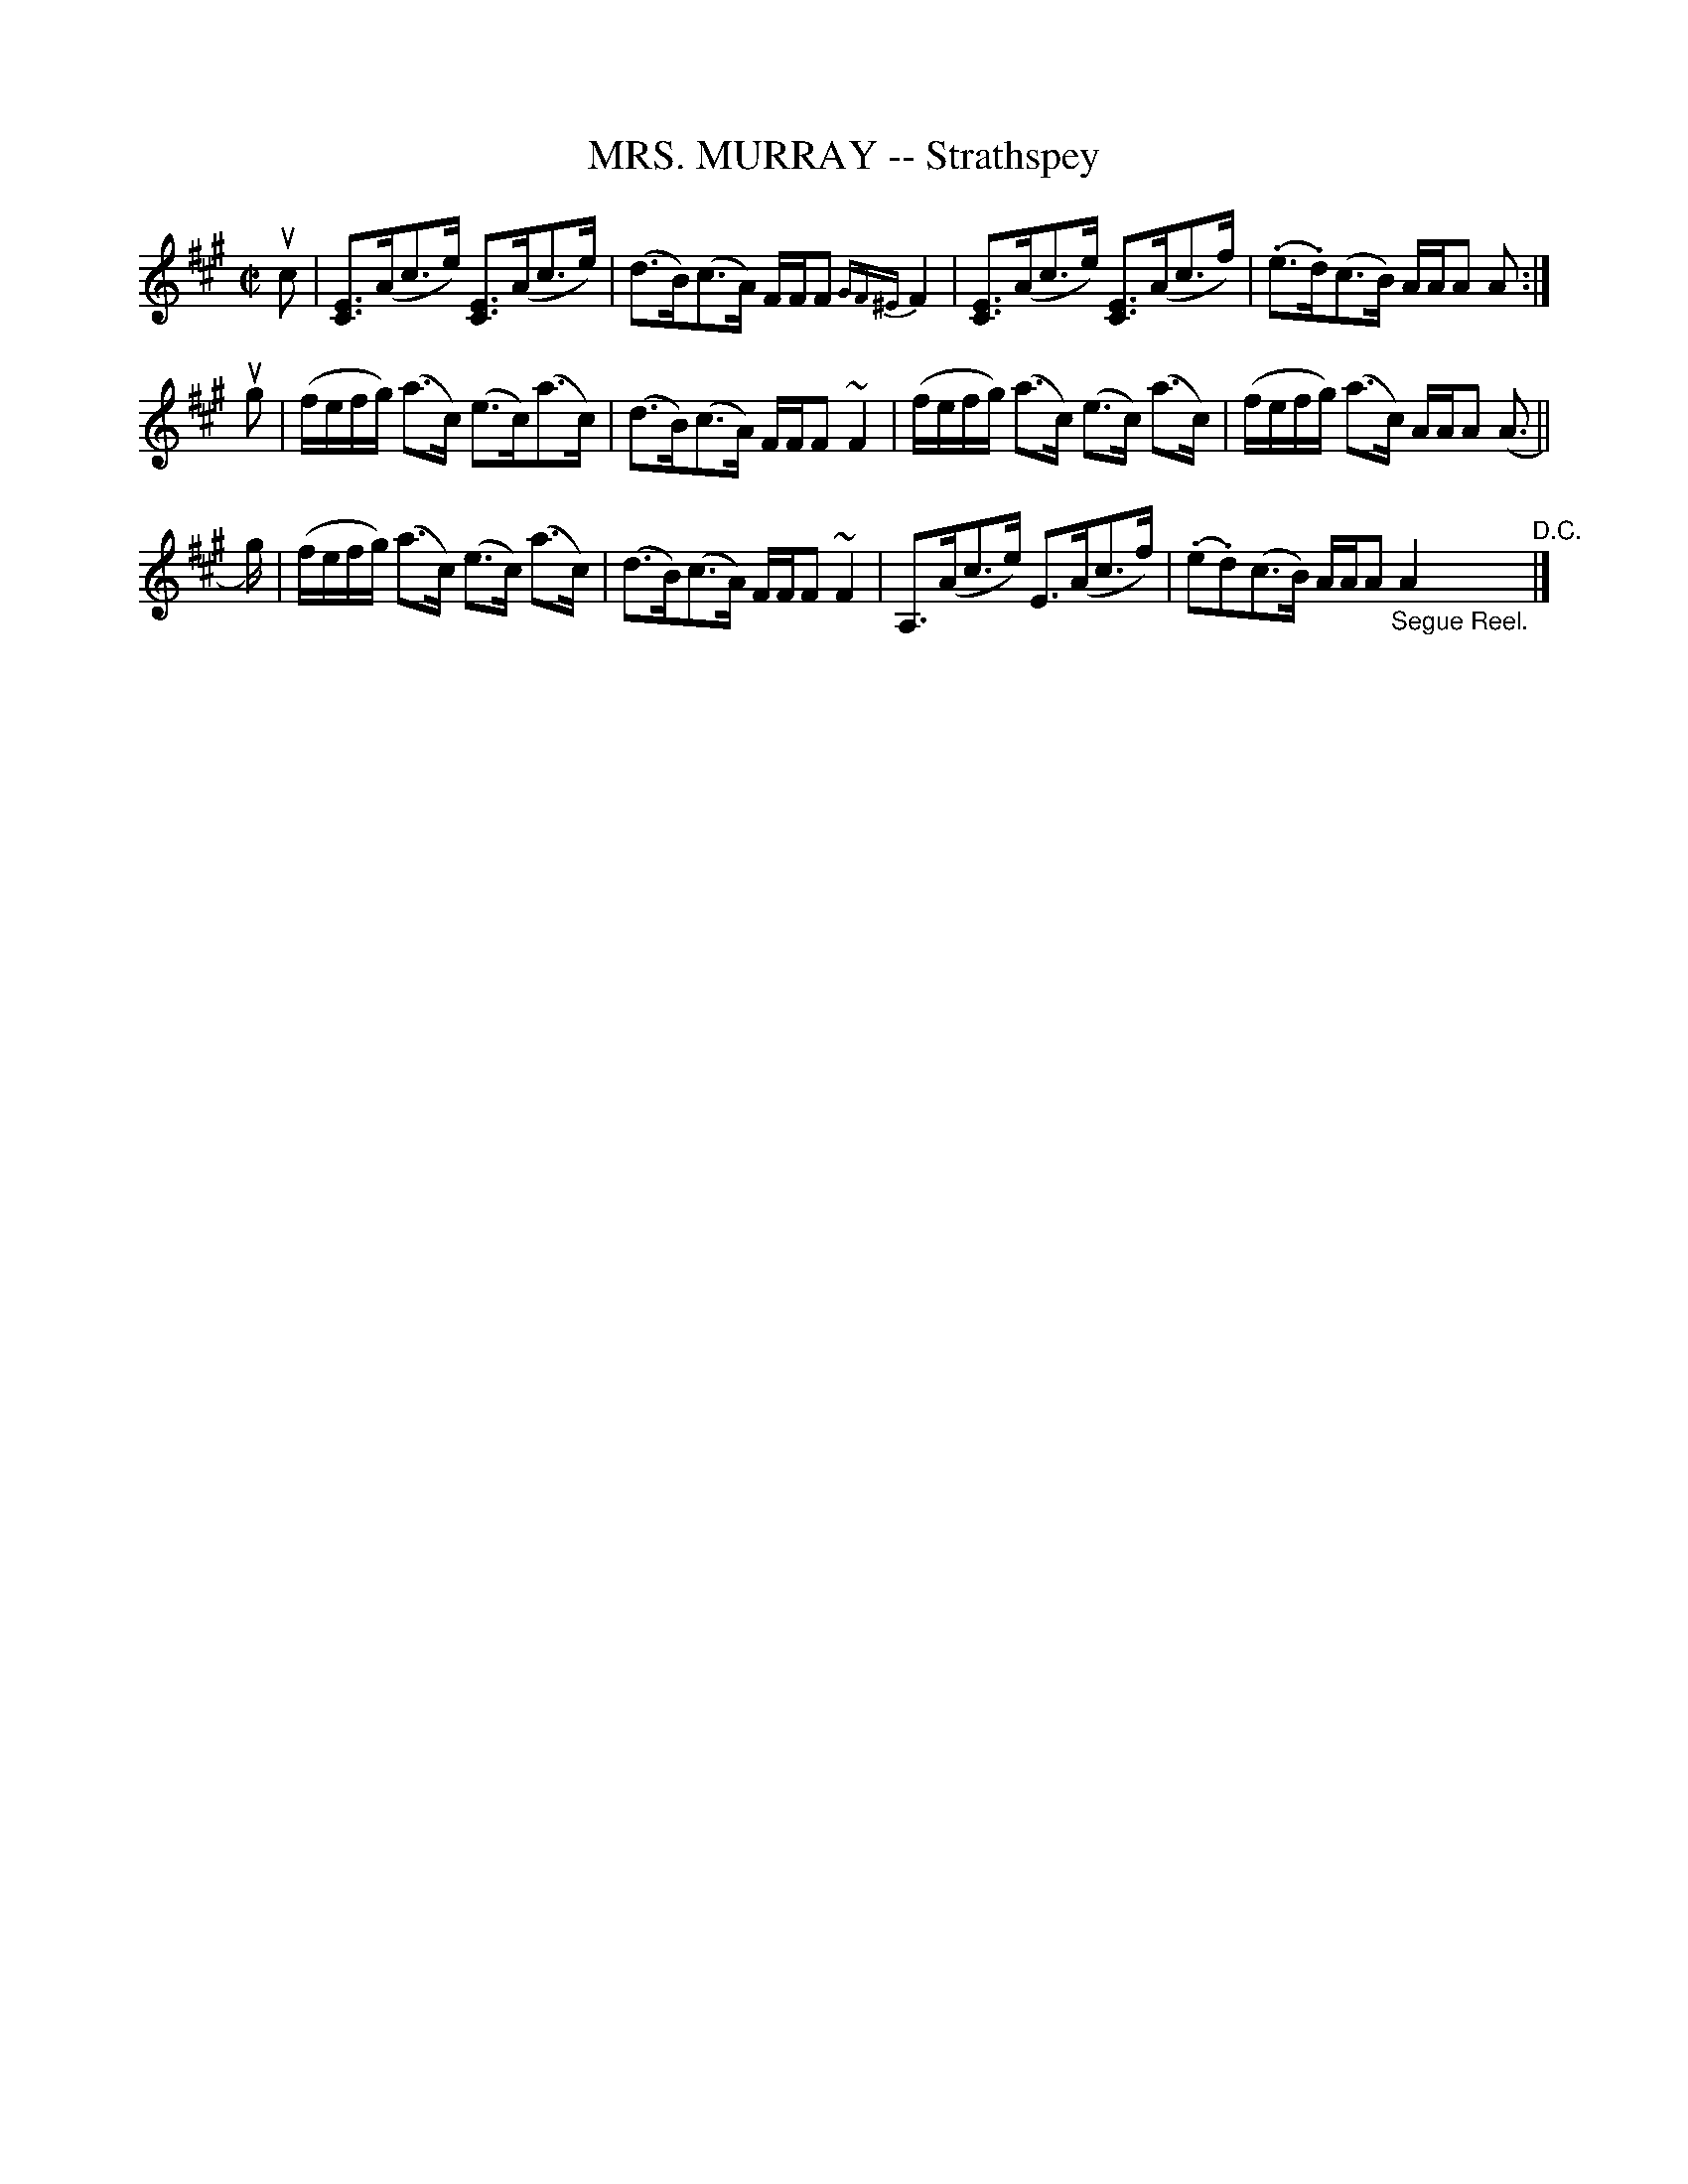 X: 21492
T: MRS. MURRAY -- Strathspey
R: strathspey
B: K\"ohler's Violin Repository, v.2, 1885 p.149 #2
F: http://www.archive.org/details/klersviolinrepos02rugg
Z: 2012 John Chambers <jc:trillian.mit.edu>
M: C|
L: 1/16
K: A
uc2 |\
[E3C3](Ac3e) [E3C3](Ac3e) | (d3B)(c3A) FFF2 {GF^E}F4 |\
[E3C3](Ac3e) [E3C3](Ac3f) | (.e3.d)(c3B) AAA2 A2 :|
ug2 |\
(fefg) (a3c) (e3c)(a3c) | (d3B)(c3A) FFF2 ~F4 |\
(fefg) (a3c) (e3c) (a3c) | (fefg) (a3c) AAA2 (A3 ||
g) |\
(fefg) (a3c) (e3c) (a3c) | (d3B)(c3A) FFF2 ~F4 |\
A,3(Ac3e) E3(Ac3f) | (.e2.d2)(c3B) AAA2 "_Segue Reel."A4 "^D.C."|]
